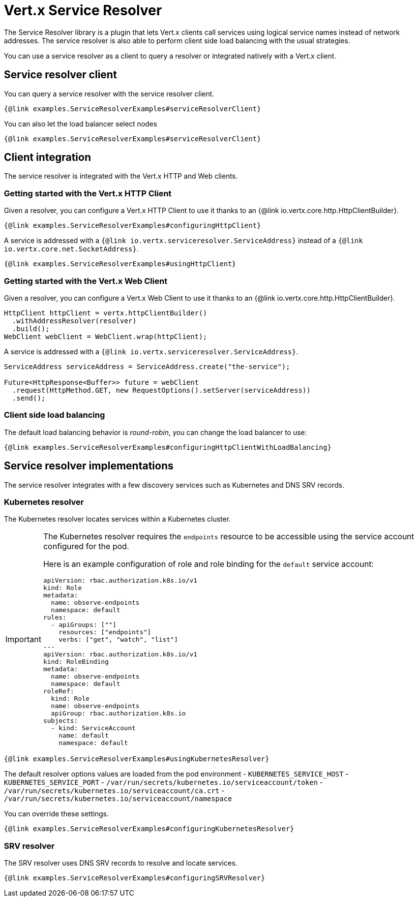 = Vert.x Service Resolver

The Service Resolver library is a plugin that lets Vert.x clients call services using logical service names instead of network addresses. The service resolver is also able to perform client side load balancing with the usual strategies.

You can use a service resolver as a client to query a resolver or integrated natively with a Vert.x client.

== Service resolver client

You can query a service resolver with the service resolver client.

[source,java]
----
{@link examples.ServiceResolverExamples#serviceResolverClient}
----

You can also let the load balancer select nodes

[source,java]
----
{@link examples.ServiceResolverExamples#serviceResolverClient}
----

== Client integration

The service resolver is integrated with the Vert.x HTTP and Web clients.

=== Getting started with the Vert.x HTTP Client

Given a resolver, you can configure a Vert.x HTTP Client to use it thanks to an {@link io.vertx.core.http.HttpClientBuilder}.

[source,java]
----
{@link examples.ServiceResolverExamples#configuringHttpClient}
----

A service is addressed with a `{@link io.vertx.serviceresolver.ServiceAddress}` instead of a `{@link io.vertx.core.net.SocketAddress}`.

[source,java]
----
{@link examples.ServiceResolverExamples#usingHttpClient}
----

=== Getting started with the Vert.x Web Client

Given a resolver, you can configure a Vert.x Web Client to use it thanks to an {@link io.vertx.core.http.HttpClientBuilder}.

[source,java]
----
HttpClient httpClient = vertx.httpClientBuilder()
  .withAddressResolver(resolver)
  .build();
WebClient webClient = WebClient.wrap(httpClient);
----

A service is addressed with a `{@link io.vertx.serviceresolver.ServiceAddress}`.

[source,java]
----
ServiceAddress serviceAddress = ServiceAddress.create("the-service");

Future<HttpResponse<Buffer>> future = webClient
  .request(HttpMethod.GET, new RequestOptions().setServer(serviceAddress))
  .send();
----

=== Client side load balancing

The default load balancing behavior is _round-robin_, you can change the load balancer to use:

[source,java]
----
{@link examples.ServiceResolverExamples#configuringHttpClientWithLoadBalancing}
----

== Service resolver implementations

The service resolver integrates with a few discovery services such as Kubernetes and DNS SRV records.

=== Kubernetes resolver

The Kubernetes resolver locates services within a Kubernetes cluster.

[IMPORTANT]
====
The Kubernetes resolver requires the `endpoints` resource to be accessible using the service account configured for the pod.

Here is an example configuration of role and role binding for the `default` service account:

[source,yaml]
----
apiVersion: rbac.authorization.k8s.io/v1
kind: Role
metadata:
  name: observe-endpoints
  namespace: default
rules:
  - apiGroups: [""]
    resources: ["endpoints"]
    verbs: ["get", "watch", "list"]
---
apiVersion: rbac.authorization.k8s.io/v1
kind: RoleBinding
metadata:
  name: observe-endpoints
  namespace: default
roleRef:
  kind: Role
  name: observe-endpoints
  apiGroup: rbac.authorization.k8s.io
subjects:
  - kind: ServiceAccount
    name: default
    namespace: default
----
====

[source,java]
----
{@link examples.ServiceResolverExamples#usingKubernetesResolver}
----

The default resolver options values are loaded from the pod environment
- `KUBERNETES_SERVICE_HOST`
- `KUBERNETES_SERVICE_PORT`
- `/var/run/secrets/kubernetes.io/serviceaccount/token`
- `/var/run/secrets/kubernetes.io/serviceaccount/ca.crt`
- `/var/run/secrets/kubernetes.io/serviceaccount/namespace`

You can override these settings.

[source,java]
----
{@link examples.ServiceResolverExamples#configuringKubernetesResolver}
----

=== SRV resolver

The SRV resolver uses DNS SRV records to resolve and locate services.

[source,java]
----
{@link examples.ServiceResolverExamples#configuringSRVResolver}
----
